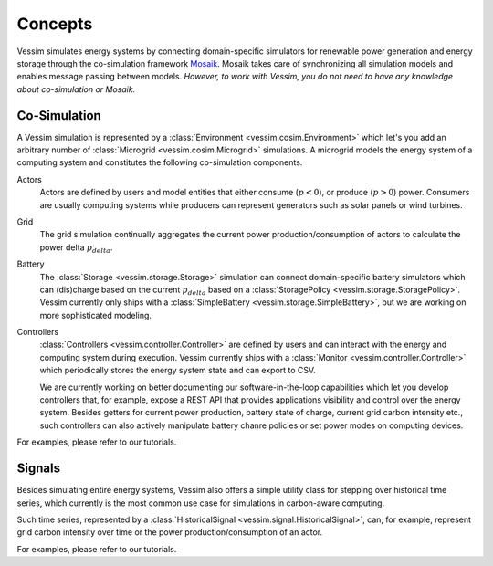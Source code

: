 ========
Concepts
========

Vessim simulates energy systems by connecting domain-specific simulators for renewable power generation and energy storage through the co-simulation framework `Mosaik
<https://mosaik.offis.de>`_. Mosaik takes care of synchronizing all simulation models and enables message passing between models. *However, to work with Vessim, you do not need to have any knowledge about co-simulation or Mosaik.*

Co-Simulation
=============

A Vessim simulation is represented by a :class:`Environment <vessim.cosim.Environment>` which let's you add an arbitrary number of :class:`Microgrid <vessim.cosim.Microgrid>` simulations. A microgrid models the energy system of a computing system and constitutes the following co-simulation components.


.. image:: _static/vessim_co-simulation_concept.png
    :width: 100%
    :alt: Vessim Co-Simulation Concept


Actors
    Actors are defined by users and model entities that either consume (:math:`p < 0`), or produce (:math:`p > 0`) power.
    Consumers are usually computing systems while producers can represent generators such as solar panels or wind turbines.

Grid
    The grid simulation continually aggregates the current power production/consumption of actors to calculate the power delta :math:`p_{delta}`.

Battery
    The :class:`Storage <vessim.storage.Storage>` simulation can connect domain-specific battery simulators which can (dis)charge based on the current :math:`p_{delta}` based on a :class:`StoragePolicy <vessim.storage.StoragePolicy>`.
    Vessim currently only ships with a :class:`SimpleBattery <vessim.storage.SimpleBattery>`, but we are working on more sophisticated modeling.

Controllers
    :class:`Controllers <vessim.controller.Controller>` are defined by users and can interact with the energy and computing system during execution.
    Vessim currently ships with a :class:`Monitor <vessim.controller.Controller>` which periodically stores the energy system state and can export to CSV.

    We are currently working on better documenting our software-in-the-loop capabilities which let you develop controllers that, for example, expose a REST API that provides applications visibility and control over the energy system.
    Besides getters for current power production, battery state of charge, current grid carbon intensity etc., such controllers can also actively manipulate battery chanre policies or set power modes on computing devices.

For examples, please refer to our tutorials.


Signals
=======

Besides simulating entire energy systems, Vessim also offers a simple utility class for stepping over historical time series, which currently is the most common use case for simulations in carbon-aware computing.

Such time series, represented by a :class:`HistoricalSignal <vessim.signal.HistoricalSignal>`, can, for example, represent grid carbon intensity over time or the power production/consumption of an actor.

For examples, please refer to our tutorials.
